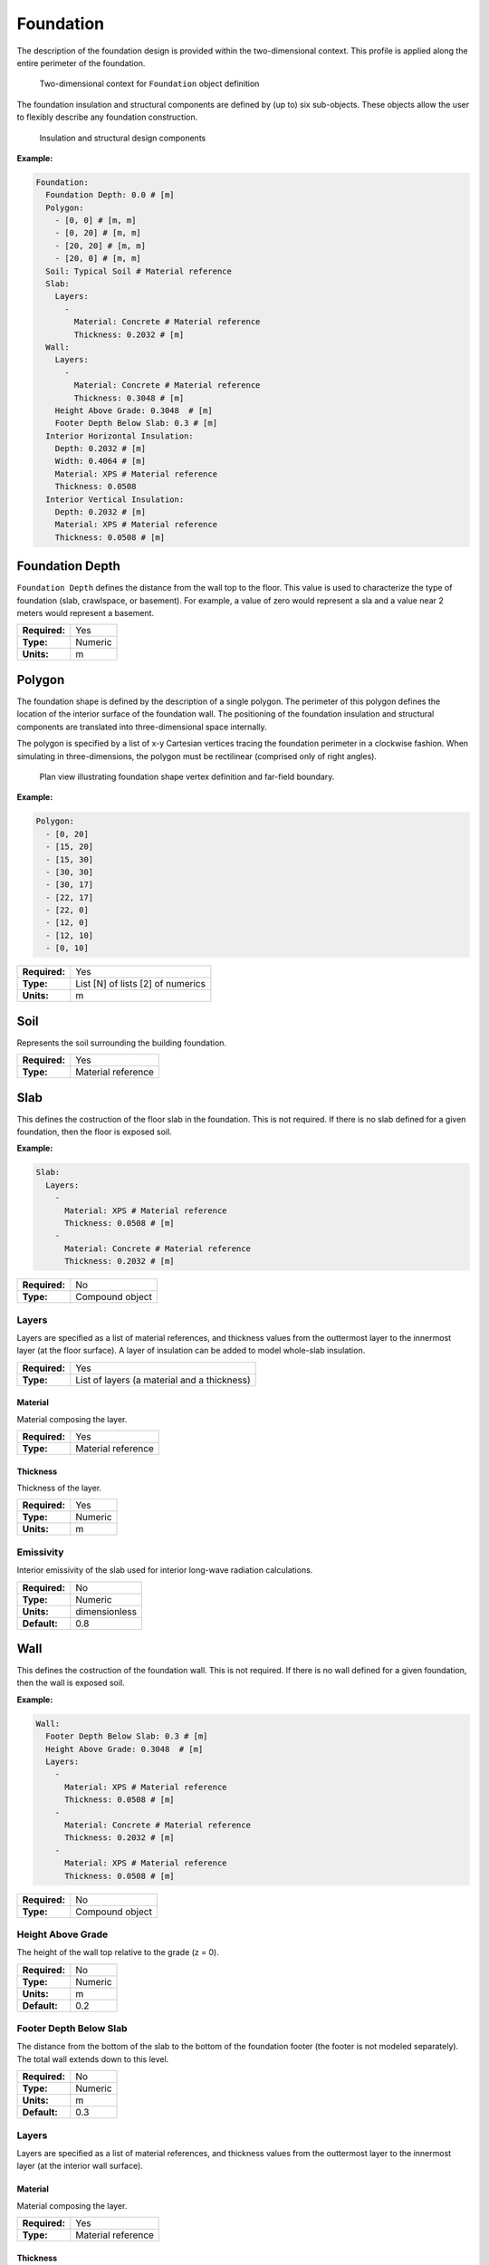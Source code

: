 .. _foundation:

Foundation
==========

The description of the foundation design is provided within the two-dimensional context. This profile is applied along the entire perimeter of the foundation.

.. figure:: ../images/context.png

   Two-dimensional context for ``Foundation`` object definition

The foundation insulation and structural components are defined by (up to) six sub-objects. These objects allow the user to flexibly describe any foundation construction.

.. figure:: ../images/components.png

   Insulation and structural design components

**Example:**

.. code-block:: yaml

  Foundation:
    Foundation Depth: 0.0 # [m]
    Polygon:
      - [0, 0] # [m, m]
      - [0, 20] # [m, m]
      - [20, 20] # [m, m]
      - [20, 0] # [m, m]
    Soil: Typical Soil # Material reference
    Slab:
      Layers:
        -
          Material: Concrete # Material reference
          Thickness: 0.2032 # [m]
    Wall:
      Layers:
        -
          Material: Concrete # Material reference
          Thickness: 0.3048 # [m]
      Height Above Grade: 0.3048  # [m]
      Footer Depth Below Slab: 0.3 # [m]
    Interior Horizontal Insulation:
      Depth: 0.2032 # [m]
      Width: 0.4064 # [m]
      Material: XPS # Material reference
      Thickness: 0.0508
    Interior Vertical Insulation:
      Depth: 0.2032 # [m]
      Material: XPS # Material reference
      Thickness: 0.0508 # [m]

Foundation Depth
----------------

``Foundation Depth`` defines the distance from the wall top to the floor. This value is used to characterize the type of foundation (slab, crawlspace, or basement). For example, a value of zero would represent a sla and a value near 2 meters would represent a basement.

=============   =======
**Required:**   Yes
**Type:**       Numeric
**Units:**      m
=============   =======

.. _polygon:

Polygon
-------

The foundation shape is defined by the description of a single polygon. The perimeter of this polygon defines the location of the interior surface of the foundation wall. The positioning of the foundation insulation and structural components are translated into three-dimensional space internally.

The polygon is specified by a list of x-y Cartesian vertices tracing the foundation perimeter in a clockwise fashion. When simulating in three-dimensions, the polygon must be rectilinear (comprised only of right angles).

.. figure:: ../images/polygon.png

   Plan view illustrating foundation shape vertex definition and far-field boundary.

**Example:**

.. code-block:: yaml

    Polygon:
      - [0, 20]
      - [15, 20]
      - [15, 30]
      - [30, 30]
      - [30, 17]
      - [22, 17]
      - [22, 0]
      - [12, 0]
      - [12, 10]
      - [0, 10]

=============   =================================
**Required:**   Yes
**Type:**       List [N] of lists [2] of numerics
**Units:**      m
=============   =================================


Soil
----

Represents the soil surrounding the building foundation.

=============   ==================
**Required:**   Yes
**Type:**       Material reference
=============   ==================


Slab
----

This defines the costruction of the floor slab in the foundation. This is not required. If there is no slab defined for a given foundation, then the floor is exposed soil.

**Example:**

.. code-block:: yaml

  Slab:
    Layers:
      -
        Material: XPS # Material reference
        Thickness: 0.0508 # [m]
      -
        Material: Concrete # Material reference
        Thickness: 0.2032 # [m]

=============   ===============
**Required:**   No
**Type:**       Compound object
=============   ===============

Layers
^^^^^^

Layers are specified as a list of material references, and thickness values from the outtermost layer to the innermost layer (at the floor surface). A layer of insulation can be added to model whole-slab insulation.

=============   ===========================================
**Required:**   Yes
**Type:**       List of layers (a material and a thickness)
=============   ===========================================

Material
""""""""

Material composing the layer.

=============   ==================
**Required:**   Yes
**Type:**       Material reference
=============   ==================

Thickness
"""""""""

Thickness of the layer.

=============   =======
**Required:**   Yes
**Type:**       Numeric
**Units:**      m
=============   =======


Emissivity
^^^^^^^^^^

Interior emissivity of the slab used for interior long-wave radiation calculations.

=============   =============
**Required:**   No
**Type:**       Numeric
**Units:**      dimensionless
**Default:**    0.8
=============   =============

Wall
----

This defines the costruction of the foundation wall. This is not required. If there is no wall defined for a given foundation, then the wall is exposed soil.

**Example:**

.. code-block:: yaml

  Wall:
    Footer Depth Below Slab: 0.3 # [m]
    Height Above Grade: 0.3048  # [m]
    Layers:
      -
        Material: XPS # Material reference
        Thickness: 0.0508 # [m]
      -
        Material: Concrete # Material reference
        Thickness: 0.2032 # [m]
      -
        Material: XPS # Material reference
        Thickness: 0.0508 # [m]

=============   ===============
**Required:**   No
**Type:**       Compound object
=============   ===============

Height Above Grade
^^^^^^^^^^^^^^^^^^

The height of the wall top relative to the grade (z = 0).

=============   =======
**Required:**   No
**Type:**       Numeric
**Units:**      m
**Default:**    0.2
=============   =======

Footer Depth Below Slab
^^^^^^^^^^^^^^^^^^^^^^^

The distance from the bottom of the slab to the bottom of the foundation footer (the footer is not modeled separately). The total wall extends down to this level.

=============   =======
**Required:**   No
**Type:**       Numeric
**Units:**      m
**Default:**    0.3
=============   =======

Layers
^^^^^^

Layers are specified as a list of material references, and thickness values from the outtermost layer to the innermost layer (at the interior wall surface).

Material
""""""""

Material composing the layer.

=============   ==================
**Required:**   Yes
**Type:**       Material reference
=============   ==================

Thickness
"""""""""

Thickness of the layer.

=============   =======
**Required:**   Yes
**Type:**       Numeric
**Units:**      m
=============   =======

Interior Emissivity
^^^^^^^^^^^^^^^^^^^

Interior emissivity of the wall used for interior long-wave radiation calculations.

=============   =============
**Required:**   No
**Type:**       Numeric
**Units:**      dimensionless
**Default:**    0.8
=============   =============

Exterior Emissivity
^^^^^^^^^^^^^^^^^^^

Exterior emissivity of the wall used for exterior long-wave radiation calculations.

=============   =============
**Required:**   No
**Type:**       Numeric
**Units:**      dimensionless
**Default:**    0.8
=============   =============

Exterior Absorptivity
^^^^^^^^^^^^^^^^^^^^^

Exterior absorptivity of the wall used for calculating absorbed solar radiation.

=============   =============
**Required:**   No
**Type:**       Numeric
**Units:**      dimensionless
**Default:**    0.8
=============   =============

Interior Horizontal Insulation
------------------------------

This defines the position, dimensions, and material of interior horizontal insulation. Interior horizontal insulation begins at the wall’s interior surface and extends inward and downward to a user-specified width and thickness at a user-specified depth at or below the `Foundation Depth`_.

**Example:**

.. code-block:: yaml

  Interior Horizontal Insulation:
    Material: XPS # Material reference
    Thickness: 0.0508 # [m]
    Depth: 0.2032  # [m]
    Width: 0.4064 # [m]

=============   ===============
**Required:**   No
**Type:**       Compound object
=============   ===============


Material
^^^^^^^^

Insulation material reference.

=============   ==================
**Required:**   Yes
**Type:**       Material reference
=============   ==================

Thickness
^^^^^^^^^

Thickness of the insulation.

=============   =======
**Required:**   Yes
**Type:**       Numeric
**Units:**      m
=============   =======

Depth
^^^^^

Depth of the insulation measured from the wall top to the top of the insulation.

=============   =======
**Required:**   Yes
**Type:**       Numeric
**Units:**      m
=============   =======

Width
^^^^^

Width of the insulation extending from the interior wall surface.

=============   =======
**Required:**   Yes
**Type:**       Numeric
**Units:**      m
=============   =======

Interior Vertical Insulation
----------------------------

This defines the position, dimensions, and material of interior vertical insulation. Interior vertical insulation begins at the wall top and extends downward and inward to a user-specified depth and thickness. The depth can be specified to model partial interior wall insulation.

**Example:**

.. code-block:: yaml

  Interior Vertical Insulation:
    Material: XPS # Material reference
    Thickness: 0.0508 # [m]
    Depth: 0.6096  # [m]

=============   ===============
**Required:**   No
**Type:**       Compound object
=============   ===============

Material
^^^^^^^^

Insulation material reference.

=============   ==================
**Required:**   Yes
**Type:**       Material reference
=============   ==================

Thickness
^^^^^^^^^

Thickness of the insulation.

=============   =======
**Required:**   Yes
**Type:**       Numeric
**Units:**      m
=============   =======

Depth
^^^^^

Depth of the insulation measured from the wall top to the bottom of the insulation.

=============   =======
**Required:**   Yes
**Type:**       Numeric
**Units:**      m
=============   =======

Exterior Horizontal Insulation
------------------------------

This defines the position, dimensions, and material of exterior horizontal insulation. Exterior horizontal insulation begins at the wall’s exterior surface and extends outward and downward to a user-specified width and thickness at a user-specified depth at or below the grade level.

**Example:**

.. code-block:: yaml

  Exterior Horizontal Insulation:
    Material: XPS # Material reference
    Thickness: 0.0508 # [m]
    Depth: 0.3048  # [m]
    Width: 0.6096 # [m]

=============   ===============
**Required:**   No
**Type:**       Compound object
=============   ===============


Material
^^^^^^^^

Insulation material reference.

=============   ==================
**Required:**   Yes
**Type:**       Material reference
=============   ==================

Thickness
^^^^^^^^^

Thickness of the insulation.

=============   =======
**Required:**   Yes
**Type:**       Numeric
**Units:**      m
=============   =======

Depth
^^^^^

Depth of the insulation measured from the wall top to the top of the insulation.

=============   =======
**Required:**   Yes
**Type:**       Numeric
**Units:**      m
=============   =======

Width
^^^^^

Width of the insulation extending from the interior wall surface.

=============   =======
**Required:**   Yes
**Type:**       Numeric
**Units:**      m
=============   =======


Exterior Vertical Insulation
----------------------------

This defines the position, dimensions, and material of exterior vertical insulation. Exterior vertical insulation begins at the wall top and extends downward and outward to a user-specified depth and thickness.

**Example:**

.. code-block:: yaml

  Exterior Vertical Insulation:
    Material: XPS # Material reference
    Thickness: 0.0508 # [m]
    Depth: 2.0  # [m]

=============   ===============
**Required:**   No
**Type:**       Compound object
=============   ===============

Material
^^^^^^^^

Insulation material reference.

=============   ==================
**Required:**   Yes
**Type:**       Material reference
=============   ==================

Thickness
^^^^^^^^^

Thickness of the insulation.

=============   =======
**Required:**   Yes
**Type:**       Numeric
**Units:**      m
=============   =======

Depth
^^^^^

Depth of the insulation measured from the wall top to the bottom of the insulation.

=============   =======
**Required:**   Yes
**Type:**       Numeric
**Units:**      m
=============   =======

Soil Absorptivity
-----------------

Solar absorptivity of the soil or grade surface.

=============   =============
**Required:**   No
**Type:**       Numeric
**Units:**      dimensionless
**Default:**    0.8
=============   =============

Soil Emissivity
---------------

Long-wave emissivity of the soil or grade surface.

=============   =============
**Required:**   No
**Type:**       Numeric
**Units:**      dimensionless
**Default:**    0.8
=============   =============

Surface Roughness
-----------------

Represents the relief of the surface. This value is used to calculate forced convection and the wind speed near the grade surface. Roughness values in the table below are converted from the more qualitative rougness values used in DOE-2 and EnergyPlus. Estimates for soil, gravel, and grass are also shown.

===============  =============
Example Surface  Roughness [m]
===============  =============
Glass                0.00000
Smooth Plaster       0.00044
Clear Pine           0.00052
Concrete             0.00208
Brick                0.00268
Stucco               0.00468
Soil                 0.00500
Gravel               0.01200
Grass                0.03000
===============  =============

=============   =======
**Required:**   No
**Type:**       Numeric
**Units:**      m
**Default:**    0.03
=============   =======

Orientation
-----------

Defines the orientation of the building clockwise relative to North (East = :math:`\pi/2`, South = :math:`\pi`, West = :math:`3\pi/2`). This is used to calculate the solar incidence and wind direction relative to exterior vertical foundation surfaces.

=============   =======
**Required:**   No
**Type:**       Numeric
**Units:**      radians
**Default:**    0.0
=============   =======

Perimeter Surface Width
-----------------------

This value is used to define a portion of the slab's perimeter separately from the slab core. This will affect the meshing of the slab, but is intended primarily for separate output reporting for each region.

=============   =======
**Required:**   No
**Type:**       Numeric
**Units:**      m
**Default:**    0.0
=============   =======
